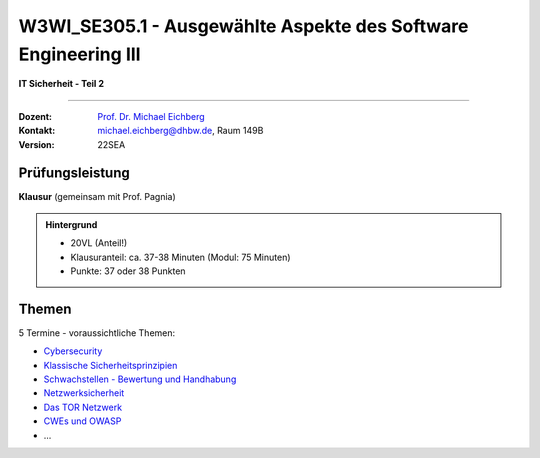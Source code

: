 .. meta::
    :version: renaissance
    :author: Michael Eichberg
    :keywords: "IT Sicherheit", "Ausgewählte Aspekte des Software Engineering III"
    :description lang=de: Einführung in ausgewählte Konzepte der IT Sicherheit
    :id: lecture-w3wi_se395.1-ausgewaehlte_aspekte_des_software_engineering_iii
    :first-slide: last-viewed

.. |html-source| source::
    :prefix: https://delors.github.io/
    :suffix: .html
.. |pdf-source| source::
    :prefix: https://delors.github.io/
    :suffix: .html.pdf

.. |at| unicode:: 0x40

.. role:: incremental   
.. role:: eng
.. role:: ger
.. role:: red
.. role:: green
.. role:: the-blue
.. role:: minor
.. role:: obsolete
.. role:: line-above
.. role:: huge
.. role:: xxl

.. role:: raw-html(raw)
   :format: html



W3WI_SE305.1 - Ausgewählte Aspekte des Software Engineering III 
===============================================================================

**IT Sicherheit - Teil 2**

----

:Dozent: `Prof. Dr. Michael Eichberg <https://delors.github.io/cv/folien.de.rst.html>`__
:Kontakt: michael.eichberg@dhbw.de, Raum 149B
:Version: 22SEA



Prüfungsleistung 
------------------------------------------

**Klausur** (gemeinsam mit Prof. Pagnia)

.. admonition::  Hintergrund

    - 20VL (Anteil!)
    - Klausuranteil: ca. 37-38 Minuten (Modul: 75 Minuten)
    - Punkte: 37 oder 38 Punkten



Themen
------------------------------------------

5 Termine - voraussichtliche Themen:

- `Cybersecurity <https://delors.github.io/sec-cybersecurity/folien.de.rst.html>`__
- `Klassische Sicherheitsprinzipien <https://delors.github.io/sec-klassische-sicherheitsprinzipien/folien.de.rst.html>`__

- `Schwachstellen - Bewertung und Handhabung <https://delors.github.io/sec-cvss-cve-vep/folien.de.rst.html>`__

- `Netzwerksicherheit <https://delors.github.io/sec-tcp-ssh-firewalls/folien.de.rst.html>`__
- `Das TOR Netzwerk <https://delors.github.io/sec-tor/folien.de.rst.html>`__
- `CWEs und OWASP <https://delors.github.io/sec-cwe-owasp/folien.de.rst.html>`__
- ...
